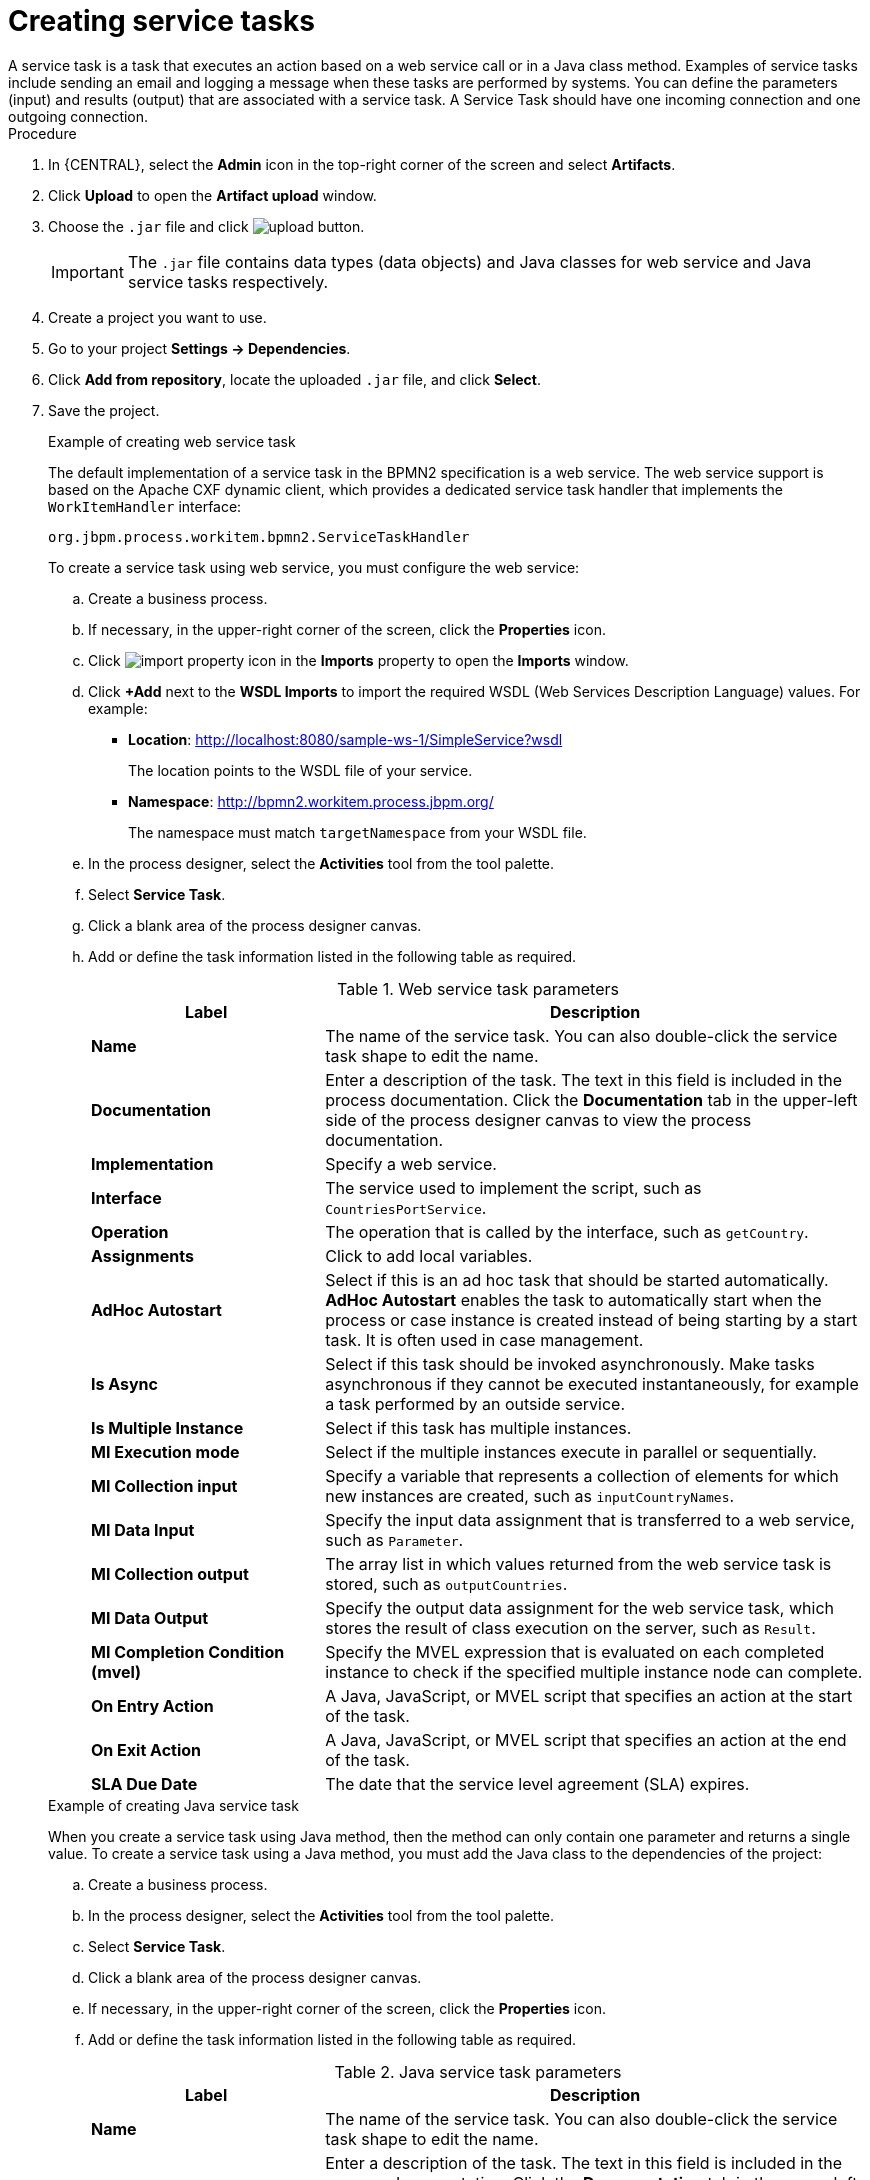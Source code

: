 [id='create-service-task-proc']

= Creating service tasks
A service task is a task that executes an action based on a web service call or in a Java class method. Examples of service tasks include sending an email and logging a message when these tasks are performed by systems. You can define the parameters (input) and results (output) that are associated with a service task. A Service Task should have one incoming connection and one outgoing connection.

.Procedure
. In {CENTRAL}, select the *Admin* icon in the top-right corner of the screen and select *Artifacts*.
. Click *Upload* to open the *Artifact upload* window.
. Choose the `.jar` file and click image:processes/upload-button.png[].
+
[IMPORTANT]
====
The `.jar` file contains data types (data objects) and Java classes for web service and Java service tasks respectively.
====
. Create a project you want to use.
. Go to your project *Settings -> Dependencies*.
. Click *Add from repository*, locate the uploaded `.jar` file, and click *Select*.
. Save the project.
+
--
.Example of creating web service task
The default implementation of a service task in the BPMN2 specification is a web service. The web service support is based on the Apache CXF dynamic client, which provides a dedicated service task handler that implements the `WorkItemHandler` interface:

`org.jbpm.process.workitem.bpmn2.ServiceTaskHandler`

To create a service task using web service, you must configure the web service:

.. Create a business process.
.. If necessary, in the upper-right corner of the screen, click the *Properties* icon.
.. Click image:processes/import-property-icon.png[] in the *Imports* property to open the *Imports* window.
.. Click *+Add* next to the *WSDL Imports* to import the required WSDL (Web Services Description Language) values. For example:
+
* *Location*: http://localhost:8080/sample-ws-1/SimpleService?wsdl
+
The location points to the WSDL file of your service.
+
* *Namespace*: http://bpmn2.workitem.process.jbpm.org/
+
The namespace must match `targetNamespace` from your WSDL file.

.. In the process designer, select the *Activities* tool from the tool palette.
.. Select *Service Task*.
.. Click a blank area of the process designer canvas.
.. Add or define the task information listed in the following table as required.
+
.Web service task parameters
[cols="30%,70%", options="header"]
|===
|Label
|Description

| *Name*
| The name of the service task. You can also double-click the service task shape to edit the name.

| *Documentation*
| Enter a description of the task. The text in this field is included in the process documentation. Click the *Documentation* tab in the upper-left side of the process designer canvas to view the process documentation.

| *Implementation*
| Specify a web service.

| *Interface*
| The service used to implement the script, such as `CountriesPortService`.

| *Operation*
| The operation that is called by the interface, such as `getCountry`.

| *Assignments*
| Click to add local variables.

| *AdHoc Autostart*
| Select if this is an ad hoc task that should be started automatically. *AdHoc Autostart* enables the task to automatically start when the process or case instance is created instead of being starting by a start task. It is often used in case management.

| *Is Async*
|  Select if this task should be invoked asynchronously. Make tasks asynchronous if they cannot be executed instantaneously, for example a task performed by an outside service.

| *Is Multiple Instance*
| Select if this task has multiple instances.

| *MI Execution mode*
| Select if the multiple instances execute in parallel or sequentially.

| *MI Collection input*
| Specify a variable that represents a collection of elements for which new instances are created, such as `inputCountryNames`.

| *MI Data Input*
| Specify the input data assignment that is transferred to a web service, such as `Parameter`.

| *MI Collection output*
| The array list in which values returned from the web service task is stored, such as `outputCountries`.

| *MI Data Output*
| Specify the output data assignment for the web service task, which stores the result of class execution on the server, such as `Result`.

| *MI Completion Condition (mvel)*
| Specify the MVEL expression that is evaluated on each completed instance to check if the specified multiple instance node can complete.

| *On Entry Action*
| A Java, JavaScript, or MVEL script that specifies an action at the start of the task.

| *On Exit Action*
| A Java, JavaScript, or MVEL script that specifies an action at the end of the task.

| *SLA Due Date*
| The date that the service level agreement (SLA) expires.


|===

.Example of creating Java service task
When you create a service task using Java method, then the method can only contain one parameter and returns a single value. To create a service task using a Java method, you must add the Java class to the dependencies of the project:

.. Create a business process.
.. In the process designer, select the *Activities* tool from the tool palette.
.. Select *Service Task*.
.. Click a blank area of the process designer canvas.
.. If necessary, in the upper-right corner of the screen, click the *Properties* icon.
.. Add or define the task information listed in the following table as required.
+
.Java service task parameters
[cols="30%,70%", options="header"]
|===
|Label
|Description

| *Name*
| The name of the service task. You can also double-click the service task shape to edit the name.

| *Documentation*
| Enter a description of the task. The text in this field is included in the process documentation. Click the *Documentation* tab in the upper-left side of the process designer canvas to view the process documentation.

| *Implementation*
| Specify the task is implemented in Java.

| *Interface*
| The class used to implement the script, such as `org.xyz.HelloWorld`.

| *Operation*
| The method that is called by the interface, such as `sayHello`.

| *Assignments*
| Click to add local variables.

| *AdHoc Autostart*
| Select if this is an ad hoc task that should be started automatically. *AdHoc Autostart* enables the task to automatically start when the process or case instance is created instead of being starting by a start task. It is often used in case management.

| *Is Async*
|  Select if this task should be invoked asynchronously. Make tasks asynchronous if they cannot be executed instantaneously, for example a task performed by an outside service.

| *Is Multiple Instance*
| Select if this task has multiple instances.

| *MI Execution mode*
| Select if the multiple instances execute in parallel or sequentially.

| *MI Collection input*
| Specify a variable that represents a collection of elements for which new instances are created, such as `InputCollection`.

| *MI Data Input*
| Specify the input data assignment that is transferred to a Java class, such as `Parameter`.

| *MI Collection output*
| The array list in which values returned from the Java class is stored, such as `OutputCollection`.

| *MI Data Output*
| Specify the output data assignment for Java service task, which stores the result of class execution on the server, such as `Result`.

| *MI Completion Condition (mvel)*
| Specify the MVEL expression that is evaluated on each completed instance to check if the specified multiple instance node can complete. For example, `OutputCollection.size() == 3` indicates more than three people are not addressed.

| *On Entry Action*
| A Java, JavaScript, or MVEL script that specifies an action at the start of the task.

| *On Exit Action*
| A Java, JavaScript, or MVEL script that specifies an action at the end of the task.

| *SLA Due Date*
| The date that the service level agreement (SLA) expires.

|===
--
. Click *Save*.
